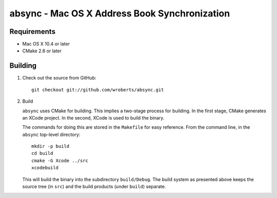 ================================================
 absync - Mac OS X Address Book Synchronization
================================================

Requirements
============

* Mac OS X 10.4 or later
* CMake 2.6 or later

Building
========

1. Check out the source from GitHub::
   
    git checkout git://github.com/wroberts/absync.git

2. Build

   ``absync`` uses CMake for building.  This implies a two-stage
   process for building.  In the first stage, CMake generates an XCode
   project.  In the second, XCode is used to build the binary.

   The commands for doing this are stored in the ``Makefile`` for easy
   reference.  From the command line, in the ``absync`` top-level
   directory::

       mkdir -p build
       cd build
       cmake -G Xcode ../src
       xcodebuild

   This will build the binary into the subdirectory ``build/Debug``.
   The build system as presented above keeps the source tree (in
   ``src``) and the build products (under ``build``) separate.
